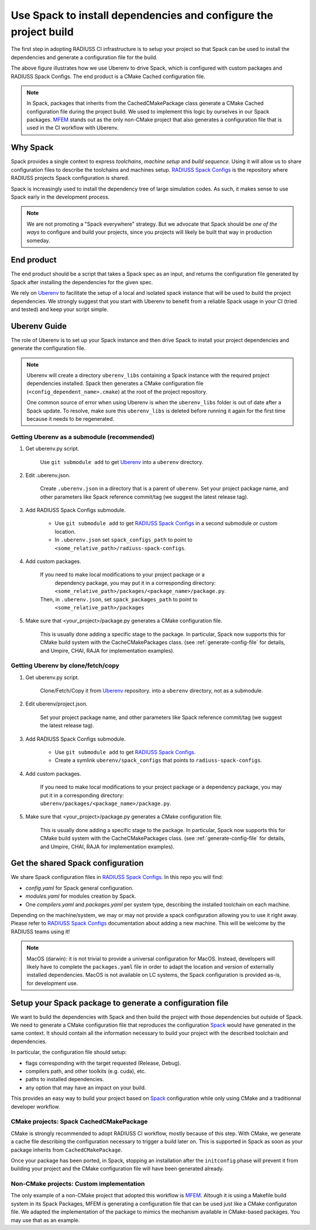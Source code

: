 .. ##
.. ## Copyright (c) 2022, Lawrence Livermore National Security, LLC and
.. ## other RADIUSS Project Developers. See the top-level COPYRIGHT file for details.
.. ##
.. ## SPDX-License-Identifier: (MIT)
.. ##

.. _use_spack-label:


*****************************************************************
Use Spack to install dependencies and configure the project build
*****************************************************************

.. image:: images/UberenvWorkflowSpack.png
   :scale: 32 %
   :alt: Uberenv is integrated into a project to drive Spack to build the dependencies and produce a CMake cached configuration files
   :align: center

The first step in adopting RADIUSS CI infrastructure is to setup your project
so that Spack can be used to install the dependencies and generate a
configuration file for the build.

The above figure illustrates how we use Uberenv to drive Spack, which is
configured with custom packages and RADIUSS Spack Configs. The end product is
a CMake Cached configuration file.

.. note::
   In Spack, packages that inherits from the CachedCMakePackage class generate a
   CMake Cached configuration file during the project build. We used to
   implement this logic by ourselves in our Spack packages. `MFEM`_ stands out
   as the only non-CMake project that also generates a configuration file that
   is used in the CI workflow with Uberenv.

=========
Why Spack
=========

Spack provides a single context to express *toolchains*, *machine setup* and
*build sequence*. Using it will allow us to share configuration files to
describe the toolchains and machines setup. `RADIUSS Spack Configs`_ is the
repository where RADIUSS projects Spack configuration is shared.

Spack is increasingly used to install the dependency tree of
large simulation codes. As such, it makes sense to use Spack early in the
development process.

.. note::
   We are not promoting a "Spack everywhere" strategy. But we advocate that
   Spack should be *one of the ways* to configure and build your projects,
   since you projects will likely be built that way in production someday.

===========
End product
===========

The end product should be a script that takes a Spack spec as an input, and
returns the configuration file generated by Spack after installing the
dependencies for the given spec.

We rely on `Uberenv`_ to facilitate the setup of a local and isolated spack
instance that will be used to build the project dependencies. We strongly
suggest that you start with Uberenv to benefit from a reliable Spack usage in
your CI (tried and tested) and keep your script simple.

=============
Uberenv Guide
=============

The role of Uberenv is to set up your Spack instance and then drive Spack to
install your project dependencies and generate the configuration file.

.. note::
   Uberenv will create a directory ``uberenv_libs`` containing a Spack
   instance with the required project dependencies installed. Spack then
   generates a CMake configuration file (``<config_dependent_name>.cmake``)
   at the root of the project repository.

   One common source of error when using Uberenv is when the ``uberenv_libs``
   folder is out of date after a Spack update. To resolve, make sure this
   ``uberenv_libs`` is deleted before running it again for the first time
   because it needs to be regenerated.


Getting Uberenv as a submodule (recommended)
============================================

1. Get uberenv.py script.

    Use ``git submodule add`` to get `Uberenv`_ into a ``uberenv`` directory.

2. Edit .uberenv.json.

    Create ``.uberenv.json`` in a directory that is a parent of ``uberenv``. Set
    your project package name, and other parameters like Spack reference
    commit/tag (we suggest the latest release tag).

3. Add RADIUSS Spack Configs submodule.

    * Use ``git submodule add`` to get `RADIUSS Spack Configs`_ in a second
      submodule or custom location.

    * In ``.uberenv.json`` set ``spack_configs_path`` to point to
      ``<some_relative_path>/radiuss-spack-configs``.

4. Add custom packages.

    If you need to make local modifications to your project package or a
      dependency package, you may put it in a corresponding directory:
      ``<some_relative_path>/packages/<package_name>/package.py``.

    Then, in ``.uberenv.json``, set ``spack_packages_path`` to point to
      ``<some_relative_path>/packages``

5. Make sure that <your_project>/package.py generates a CMake configuration
   file.

    This is usually done adding a specific stage to the package. In particular,
    Spack now supports this for CMake build system with the CacheCMakePackages
    class. (see :ref:`generate-config-file` for details, and Umpire, CHAI, RAJA
    for implementation examples).


Getting Uberenv by clone/fetch/copy
===================================

1. Get uberenv.py script.

    Clone/Fetch/Copy it from `Uberenv`_ repository.
    into a ``uberenv`` directory, not as a submodule.

2. Edit uberenv/project.json.

    Set your project package name, and other parameters like Spack reference
    commit/tag (we suggest the latest release tag).

3. Add RADIUSS Spack Configs submodule.

    * Use ``git submodule add`` to get `RADIUSS Spack Configs`_.

    * Create a symlink ``uberenv/spack_configs`` that points to
      ``radiuss-spack-configs``.

4. Add custom packages.

    | If you need to make local modifications to your project package or a
      dependency package, you may put it in a corresponding directory:
    | ``uberenv/packages/<package_name>/package.py``.

5. Make sure that <your_project>/package.py generates a CMake configuration
   file.

    This is usually done adding a specific stage to the package. In particular,
    Spack now supports this for CMake build system with the CacheCMakePackages
    class. (see :ref:`generate-config-file` for details, and Umpire, CHAI, RAJA
    for implementation examples).


==================================
Get the shared Spack configuration
==================================

We share Spack configuration files in `RADIUSS Spack Configs`_. In this repo
you will find:

* `config.yaml` for Spack general configuration.
* `modules.yaml` for modules creation by Spack.
* One `compilers.yaml` and `packages.yaml` per system type, describing the
  installed toolchain on each machine.

Depending on the machine/system, we may or may not provide a spack
configuration allowing you to use it right away. Please refer to
`RADIUSS Spack Configs`_ documentation about adding a new machine. This will be
welcome by the RADIUSS teams using it!

.. note::
   MacOS (darwin): it is not trivial to provide a universal configuration for
   MacOS.  Instead, developers will likely have to complete the
   ``packages.yaml`` file in order to adapt the location and version of
   externally installed dependencies. MacOS is not available on LC systems, the
   Spack configuration is provided as-is, for development use.

.. _generate-config-file:

=========================================================
Setup your Spack package to generate a configuration file
=========================================================

We want to build the dependencies with Spack and then build the project with
those dependencies but outside of Spack. We need to generate a CMake
configuration file that reproduces the configuration `Spack`_ would have
generated in the same context. It should contain all the information necessary
to build your project with the described toolchain and dependencies.

In particular, the configuration file should setup:

* flags corresponding with the target requested (Release, Debug).
* compilers path, and other toolkits (e.g. cuda), etc.
* paths to installed dependencies.
* any option that may have an impact on your build.

This provides an easy way to build your project based on `Spack`_ configuration
while only using CMake and a traditionnal developer workflow.

CMake projects: Spack CachedCMakePackage
========================================

CMake is strongly recommended to adopt RADIUSS CI workflow, mostly
because of this step. With CMake, we generate a cache file describing the
configuration necessary to trigger a build later on. This is supported in Spack
as soon as your package inherits from ``CachedCMakePackage``.

Once your package has been ported, in Spack, stopping an installation after the
``initconfig`` phase will prevent it from building your project and the CMake
configuration file will have been generated already.

Non-CMake projects: Custom implementation
=========================================

The only example of a non-CMake project that adopted this workflow is `MFEM`_.
Altough it is using a Makefile build system in its Spack Packages, MFEM is
generating a configuration file that can be used just like a CMake configuraton
file. We adapted the implementation of the package to mimics the mechanism
available in CMake-based packages. You may use that as an example.

.. _RADIUSS Spack Configs: https://github.com/LLNL/radiuss-spack-configs
.. _Uberenv: https://github.com/LLNL/uberenv
.. _Spack: https://github.com/spack/spack
.. _MFEM: https://github.com/mfem/mfem
